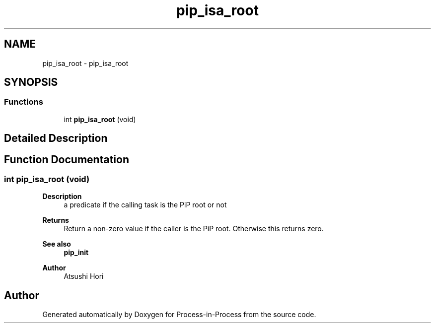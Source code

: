 .TH "pip_isa_root" 3 "Thu May 19 2022" "Version 2.4.1" "Process-in-Process" \" -*- nroff -*-
.ad l
.nh
.SH NAME
pip_isa_root \- pip_isa_root
.SH SYNOPSIS
.br
.PP
.SS "Functions"

.in +1c
.ti -1c
.RI "int \fBpip_isa_root\fP (void)"
.br
.in -1c
.SH "Detailed Description"
.PP 

.SH "Function Documentation"
.PP 
.SS "int pip_isa_root (void)"

.PP
\fBDescription\fP
.RS 4
a predicate if the calling task is the PiP root or not
.RE
.PP
\fBReturns\fP
.RS 4
Return a non-zero value if the caller is the PiP root\&. Otherwise this returns zero\&.
.RE
.PP
\fBSee also\fP
.RS 4
\fBpip_init\fP
.RE
.PP
\fBAuthor\fP
.RS 4
Atsushi Hori 
.RE
.PP

.SH "Author"
.PP 
Generated automatically by Doxygen for Process-in-Process from the source code\&.
